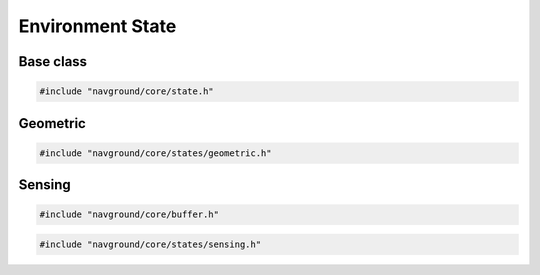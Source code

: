 =================
Environment State
=================

Base class
==========

.. code-block:: cpp
   
   #include "navground/core/state.h"

.. doxygenstruct:: navground::core::EnvironmentState
    :members:


Geometric
=========

.. code-block:: cpp
   
   #include "navground/core/states/geometric.h"

.. doxygenstruct:: navground::core::LineSegment
    :members:

.. doxygenstruct:: navground::core::Disc
    :members:

.. doxygenstruct:: navground::core::Neighbor
    :members:

.. doxygenclass:: navground::core::GeometricState
    :members:


Sensing
=======

.. code-block:: cpp
   
   #include "navground/core/buffer.h"

.. doxygentypedef:: navground::core::BufferShape

.. doxygentypedef:: navground::core::BufferType

.. doxygentypedef:: navground::core::BufferData

.. doxygenstruct:: navground::core::BufferDescription
    :members:

.. doxygenclass:: navground::core::Buffer
    :members:

.. code-block:: cpp
   
   #include "navground/core/states/sensing.h"

.. doxygenclass:: navground::core::SensingState
    :members:
